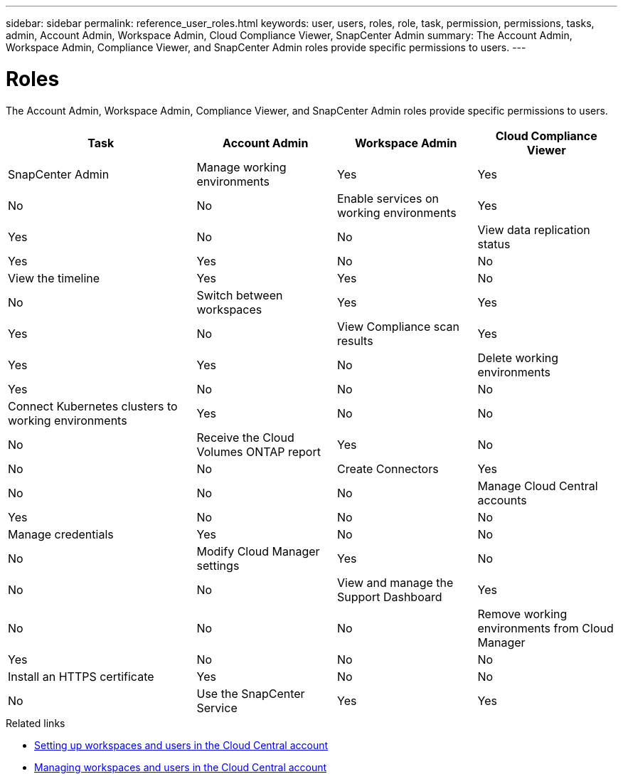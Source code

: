 ---
sidebar: sidebar
permalink: reference_user_roles.html
keywords: user, users, roles, role, task, permission, permissions, tasks, admin, Account Admin, Workspace Admin, Cloud Compliance Viewer, SnapCenter Admin
summary: The Account Admin, Workspace Admin, Compliance Viewer, and SnapCenter Admin roles provide specific permissions to users.
---

= Roles
:hardbreaks:
:nofooter:
:icons: font
:linkattrs:
:imagesdir: ./media/

[.lead]
The Account Admin, Workspace Admin, Compliance Viewer, and SnapCenter Admin roles provide specific permissions to users.

[cols=4*,options="header",cols="31,23,23,23"]
|===

| Task
| Account Admin
| Workspace Admin
| Cloud Compliance Viewer
| SnapCenter Admin

| Manage working environments |	Yes |	Yes | No | No

| Enable services on working environments | Yes | Yes | No | No

| View data replication status | Yes |	Yes | No | No

| View the timeline |	Yes |	Yes | No | No

| Switch between workspaces | Yes | Yes | Yes | No

| View Compliance scan results | Yes | Yes | Yes | No

| Delete working environments | Yes | No | No | No

| Connect Kubernetes clusters to working environments | Yes | No | No | No

| Receive the Cloud Volumes ONTAP report | Yes | No | No | No

| Create Connectors | Yes | No | No | No

| Manage Cloud Central accounts |	Yes |	No | No | No

| Manage credentials | Yes | No | No | No

| Modify Cloud Manager settings |	Yes |	No | No | No

| View and manage the Support Dashboard |	Yes |	No | No | No

| Remove working environments from Cloud Manager | Yes |	No | No | No

| Install an HTTPS certificate | Yes |	No | No | No

| Use the SnapCenter Service | Yes | Yes | No | Yes

|===

.Related links

* link:task_setting_up_cloud_central_accounts.html[Setting up workspaces and users in the Cloud Central account^]
* link:task_managing_cloud_central_accounts.html[Managing workspaces and users in the Cloud Central account^]
